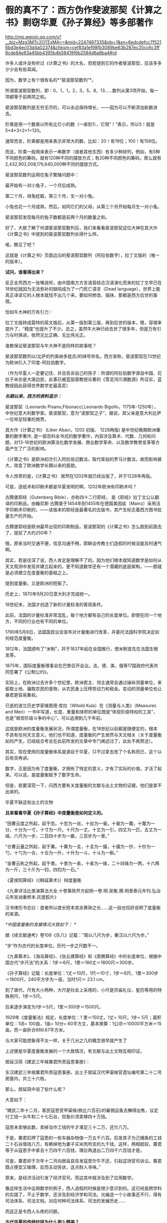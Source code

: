 * 假的真不了：西方伪作斐波那契《计算之书》剽窃华夏《孙子算经》等多部著作

http://mp.weixin.qq.com/s?__biz=Mzg3MTc2OTExMA==&mid=2247487335&idx=1&sn=6edcdefcc7f5216bd3e4ec03d4a02374&chksm=cef83a1ef98fb3089be63b287ec25cc6c3ff8cde84e83a45bb4395b4b58419f6b2584d6a8ba4#rd


许多人或许没有听过《计算之书》的大名，但若提到它的作者斐波那契，应该多多少少会有些耳闻。

因为，数学上有个很有名的*“斐波那契数列”*。

所谓斐波那契数列，即：0，1，1，2，3，5，8，13......数列从第3项开始，每一项都等于前两项之和。

斐波那契数列是无穷无尽的，可以永远保持增长，------因为可以不断添加新数进去。

阶乘是用一个数乘以所有比它小的数（一直到1），它用“！”表示，所以5！就是5×4×3×2×1=120。

通常而言，阶乘都是用来表示非常大的数，比如：20！有19位；100！有158位。

而且，阶乘一般用来表示一串数字（或者其他东西）有多少种排列，例如，有5种不同颜色的筹码，就有120种不同的摆放方式；有20种不同颜色的筹码，那么就有2,432,902,008,176,640,000种不同的摆放方式。

斐波那契数列运用在兔子繁殖问题中：

最开始有一对小兔子，一个月后成熟。

第二个月，母兔妊娠，第三个月，生一对小兔。

小兔也花一个月成熟，然后，如同它们的父母，从第三个月开始每月生一对小兔。

斐波那契发现每月的兔子数都是前两个月的数量之和。

[[./img/25-1.jpeg]]

好了，大致了解了何谓斐波那契数列后，我们来看看斐波那契这位大神在其大作《计算之书》中提到的斐波那契数列长得什么样。

[[./img/25-2.jpeg]]

喏，瞧见了吧？

这就是《计算之书》页面边沿的斐波那契数列（阿拉伯数字），拉丁文版的（唯一的版本）。

*试问，谁看得出来？*

反正全凭西方一张嘴说呗，由中国南方方言语音结合汉语演化而来的拉丁文早已在18世纪就因为无法弥补的缺陷成为了一门死亡语言（Dead
language），世界上能真正译读它的人根本就找不出几个来，要如何修改、描抹，那都是西方后世的事情。

恰如牛大神的万有引力：

[[./img/25-3.jpeg]]

拉丁文版转成莫特的英文版后，从第一版到第三版，再到后世的版本，嗯，容错率提升了，“精度”也提升了不少。总之，虽然牛大神已经去世了很多年，但是万有引力与时俱进，依然无比正确、无比伟光正。

[[./img/25-4.jpeg]]

谁敢保证斐波那契与牛大神不是同样的故事呢？

斐波那契数列以/比萨的列奥纳多姓氏/的绰号命名。西方宣称，斐波那契在13世纪为欧洲引入了印度-阿拉伯数字。

（作为华夏人一定要记住、并且告诉自己的孩子：所谓的阿拉伯数字源自中国、花拉子米亦是大唐边民，此事已被蓝丽蓉教授论著的《雪泥鸿爪溯数源》所证实，蓝教授因此获得世界数学史最高奖）

/*长期以来，西方的资料显示：*/

斐波那契（Leonardo Pisano,Fibonacci,Leonardo
Bigollo，1175年-1250年），中世纪意大利数学家。斐波那契，意为“波那契之子”，据说，其父亲是意大利比萨一位举足轻重的商贾。

其大作《计算之书》 (Liber Abaci，1202 初版、 1228再版)
是中世纪晚期欧洲重要的数学著作,
是一部百科全书式的数学著作，内容涉及算术、代数、几何和问题，对13-16世纪的欧洲算法化数学发展、商业数学革命、以及数学教育变革等方面产生了广泛的影响。

[[./img/25-5.jpeg]]

《计算之书》是欧洲初次引入阿拉伯记数法，取代笨拙的罗马计数法，故而影响甚大，改变了欧洲数学长期以来的面貌。

[[./img/25-6.jpeg]]

令人惊奇的是，《计算之书》 居然在1202年就已经出版了，并于1228年再版。

可是，造纸术和印刷术都是华夏发明的啊，1202年欧洲有印刷术吗？

古腾堡耶经（Gutenberg Bible），亦称四十二行耶经，
是《耶经》拉丁文公认翻译的印刷品，由翰尼斯·古腾堡于1454年到1455年在德国美因兹（Mainz）采用活字印刷术印刷的，------该版本的耶经是最著名的古版书，其产生标志着西方图书批量生产的开始。

[[./img/25-7.jpeg]]

古腾堡耶经是欧洲最早出现的印刷制品，斐波那契的《计算之书》怎么跑到前面去了，提前了大约250年？

哦，原来当时交通不便，信息沟通不畅，耶稣会传教士们造假的时候没能及时通气啊。

其实，若是往深了说，西人肯定是理解不了的。因为他们根本就知道数学是如何从天文观测中发现并建立起来的，更不知道数学还有一个潜藏的底层架构，------那就是必须建立在度量衡的基础之上。

提到度量衡，又是欧洲的短板了。

历史上，1870年9月20日意大利才完成统一。

18世纪末，法国才创造了新的计量标准的客观条件。

此前，法国的计量标准非常混乱，每个地方都有自己的长度单位。即使在同一个地方，不同的行业也有不同的单位。

1790年5月8日，法国国民议会宣布对计量衡进行改革，并委托法国科学院决定如何规范度量衡。

1812年，法国颁布了“米制”，并于1837年起在全国推行，使米制首先在法国生根发芽。

1875年，国际度量衡理事会在巴黎召开会议。法、德、美、俄等17国政府代表共同签署了《公制公约》。

实际上，在欧洲过去许多个世纪里，欧洲君主、领主通常会通过操纵测量单位，来偷取土地、骗取农民的食物，从农民身上压榨劳动力和税金。变动的测量单位也让暴君更容易集权。

已逝的波兰历史学家维图德·库拉（Witold Kula）在《测量与人类》（Measures
and
Men）一书中写道，长度、重量和体积的单位既是“体现阶级特权的工具”，也是“艰苦阶级斗争的中心”，可以追溯到几千年前。

这就是欧洲的度量衡发展状况，所谓度量衡，在18世纪以前都是随便定的，根本不具有任何天文意义。他们也不知道，度量衡的产生居然与天文相关（关于度量衡如何产生，已经结合考古在此前所发的文章中专门阐述过了，此处不再赘述）。

其实，现在使用的度量衡体系是源自于华夏，只不过拿去改了个名称而已，这个以后有空再讲。

数字，正是因为有了度量衡，才拥有了特定的意义，才有了实际的价值，才活了起来。可以说，是度量衡赋予了数字生命。

但是，若要深究一下，问西方要有关度量衡的文献与出土文物的证据，他们是拿不出来的。

华夏不缺这些出土的文物

[[./img/25-8.jpeg]]

[[./img/25-9.jpeg]]

*且来看看华夏《孙子算经》中度量衡是如何定义的。*

“田曹云度之所起，起于忽。十忽为一丝，十丝为一毫，十毫为一氂，十氂为一分，十分为一寸，十寸为一尺，十尺为一丈，十丈为一引，四丈为一匹，五丈为一端，六尺为一步，二百四十步为一畞，三百步为一里。”

[[./img/25-10.jpeg]]

“仓曹云量之所起，起于粟。十粟为一圭，十圭为一撮，十撮为一抄，十抄为一勺，十勺为一合，十合为一升，十升为一斗，十斗为一斛。”

“金曹云称之所起，起于黍。十黍为一絫，十絫为一铢，二十四铢为一两，十六两为一斤，三十斤为一钧，四钧为一石。”

《夏侯阳算经》（《韩延算术》）辩度量衡

[[./img/25-11.jpeg]]

《九章详注比类演算法大全.十卷乘除开方起例一卷.明.吴敬.撰.明景泰元年刊.弘治元年吴讷重修本.灰度胶片》

[[./img/25-12.jpeg]]

汉书律历书志曰：度者所以度长短本其余黄钟之长......这一段也恰好说明了度量衡的来源。

/*中国度量衡的发展情况大致如下：
*/

据《续文献通考》卷108《乐八》记载：“周以八尺为步，秦汉以六尺为步。”

“步”作为古代的长度单位，历代一步之尺数不一。

《九章算术》、《海岛算经》、《张丘建算经》和《周髀算经》中的长度单位，根据中国古代“步尺法”的关系：1步＝6尺，1里＝180丈＝1800尺＝300步。

《孙子算经》记载：长度单位：1丈＝10尺，1尺＝10寸，1步＝6尺，1里＝300步＝1800尺，240平方步为一亩，当时1尺＝
23.1 cm。

到了唐代，尺有大小两种，大尺是社会上采用的，小尺是宗庙礼仪、星历等用的特殊用尺，1步＝5尺。

后来逐步演变为1步＝5尺，1里＝300步＝1500尺。

1929年《度量衡法》规定，长度单位：1 里＝150丈，1丈= 10尺，1步=
5尺；面积单位：1顷= 100亩，1亩= 10分=
60平方丈，基本换算：1公顷＝10000平方米＝15亩。而一亩折合666.67平方米。

与大家可能想象得不太一样，关于几分之几的概念很早就产生了

[[./img/25-13.jpeg]]

[[./img/25-14.jpeg]]

上述便是华夏度量衡发展的一个大致情况，有文献与出土文物互相印证。

居延汉简《建武三年候粟君所责寇恩事册》：

东汉建武三年候粟君所责寇恩事册，出土于居延汉代甲渠候官遗址编号第二十二号房屋内，共三十六枚。

[[./img/25-15.jpeg]]

[[./img/25-16.jpeg]]

[[./img/25-17.jpeg]]

[[./img/25-18.jpeg]]

那么，居延简中说了些什么呢？

大意如下：

“建武二年十二月，客民寇恩受甲渠候(秩比六百石)的雇佣运鱼去觻得出售，议定付工钱一头牛和二十七石谷，但鱼价须卖够四十万钱。

寇恩未卖够此数，卖掉当作工钱的牛才凑足三十二万，还欠八万。

于是，粟君扣押了寇恩的一些车器杂物值一万五千六百。扣发其子为己捕鱼的工钱二十石谷值钱八万，有赖掉他为妻子买米肉所支的九千钱，这样，两相抵较，粟君等于从寇恩手中拿去十万四千六百钱，理应再退出二万四千六百钱才是。

可是，粟君却于次年十二月向居延县告发寇恩欠牛不还，引起这场官司诉讼。粟君既占便宜又输理，反而主动告状，这点耐人寻味。”

原来，是经济活动引发了经济官司，而这其中就涉及到了应用数学。

像这样生活中运用数学的例子，西人造假的时候是很少意识到的。这已经是跨学科的实践了，不止于数学，还涉及到经济学和司法。光编造一个小故事还不行，得有司法体系、司法文档，对应何种司法体系、司法的发展历史......

而这正是令西人头疼的问题。

*古代华夏的传统纹样为什么那么精美？*

因为传统纹样中就应用了几何数学。而这一点在错金银工艺中体现得淋漓尽致。几何图案的创新，是战国秦汉金银错工艺一个突出的艺术成就。

汉代错金云纹卮（台北故宫收藏）

[[./img/25-19.jpeg]]

金银错青铜器多用几何纹装饰，其中尤其以几何云纹最多见。

[[./img/25-20.jpeg]]

金银错几何云纹，与以往青铜器的几何云纹有所不同。

其主要特点是：既有几何图案所固有的严谨规则构成的骨法，而又在规则中求变化。常用细而匀称的云纹涡线，而旋转的细涡线之间，是用较宽的面来联结，这种纹饰富有节奏感和律动美，显得格外清新和活泼。

[[./img/25-21.jpeg]]

此外，几何图案，还有菱纹、三角纹、雷纹、勾连纹等，不过都是次要纹饰。

[[./img/25-22.jpeg]]

[[./img/25-23.jpeg]]

[[./img/25-24.jpeg]]

上面三张图片，无一例外地体现了几何学在实际生活中的应用。相应地，与数学相关的这些考古资料、文物，西方拿得出来吗？

*近年来，有数学史论坛的网友在阅读对比斐波那契的《计算之书》与《孙子算经》时发现，前者居然有大量内容剽抄华夏古代数学名著《孙子算经》以及其他中国数学古书。*

《孙子算经》是南北朝时期的数学著作，3卷，《算经十书》之一。清朱彝尊及其以前学者认为本书出于先秦孙武。

戴震据书内设问有长安、洛阳、佛书等语,认为系东汉明帝以后作品，绝非孙武原著。近人钱宝琮据书中有历史意义的点滴资料,认为原著时代在公元400年前后。

[[./img/25-25.jpeg]]

本书经唐初李淳风等整理,成为算学馆教材与明算科考试科目。传本每卷首都有“李淳风等奉敕注释”字样,但书中无此项注释。北宋元丰七年(1084)秘书省首次刊刻,今已失传。南宋嘉定六年(1213)鲍澣之翻刻,今存孤本,藏上海图书馆,1980年文物出版社影印,收入《宋刻算经六种》。清康熙元年(1662)毛扆影钞南宋本,后转入清宫,今存台北故宫博物院。

《孙子算经序》全面论述了数学对人们生活、生产、人事以及宇宙万物的作用。卷上是一些必要的预备知识,包括度量衡制度，大数进法,金、银、铜、铁、铅、玉、石的比重表,算筹记数法,筹算乘除法则,粟米之法,九九表,平方表,以及一些简单的乘除例题。算筹虽最晚在春秋时已广泛使用,但其完整的记数制度却首次出现在此书中。

斐波那契《计算之书》(Fibonacci's Liber
Abaci）书中抄录大量算术题与《孙子算经》、《九章算术》、《张丘建算经》中内容高度雷同，举例如下。

*【1】*

*《孙子算经》卷下有这么一题：*

题：“今有出门望见九堤，堤有九木，木有九枝，枝有九巢，巢有九禽，禽有九雏，雏有九毛，毛有九色。问：各几何？

答：答曰：木八十一枝，七百二十九巢，六千五百六十一禽，五万九千四十九雏，五十三万一千四百四十一毛，四百七十八万二千九百六十九色，四千三
百四万六千七百二十一。”

术：“术曰：置九堤以九乘之，得木之数；又以九乘之，得枝之数；又以九乘之，得巢之数
；又以九乘之，得禽之数；又以九乘之，得雏之数；又以九乘之，得毛之数；又以九乘之
，得色之数。”

（注：“术”即今日所说的“算法”。）

题目中：从九堤 → 堤有九木 → 木有九枝 → 枝有九巢 → 巢有九禽 → 禽有九雏 →
雏有九毛 →
毛有九色。层层递进，越来越小，越来越细，其中各事物的关系非常契合自然规律。

*西方《计算之书》 12 章中，将该题抄袭成了：*

“七个老人去罗马。他们中每个人有 7 个骡子， 每个骡子背了 7 个袋子，
每个袋子中有 7 片面包， 每片面包有7 把小刀 ，每把小刀有 7 个鞘。求上述和
。”

不得不说，他们的题抄得实在太拙劣了：从骡子 → 袋子 →  面包 → 刀子 →
刀鞘，物品之间的递进关系并没有必然的联系啊！

好，就算有点递进关系，可符合常识吗？

谁会在一片面包里放七把小刀？

*【2】*

*《孙子算经·卷下》一题：*

题：“今有物，不知其数。三、三数之，剩二；五、五数之，剩三；七、七数之，剩二。问物几何？”

答：“答曰：二十三。”

术（算法，具体的解题步骤）：“术曰：‘三、三数之，剩二'，置一百四十；‘五、五数之，剩三'，置六十三；‘七、七数之，剩二'，置三十。并之，得二百三十三。以二百一十减之，即得。凡三、三数之，剩一，则置七十；五，五数之，剩一，则置二十一；七、七数之，剩一，则置十五。一百六以上，以一百五减之，即得。

*斐波那契《计算之书》12 章又有一题：*

“设计一个数，除以3，除以5，也除以7 ......

对于除以3，所剩余的每个单位1，要记住70；

对于除以 5，所剩余的每个单位 1，要记住 21；

对于除以7所剩余的每个单位1，要记住 15。这样的数如大于
105，则减去105，其剩余就是所设计的数。”

*【3】*

*《九章算术·卷六》“均输章”第20题为“凫雁相逢 ”：*

题：“今有凫起南海，七日至北海；雁起北海，九日至南海。今凫雁俱起。问︰何日相逢？”

答：“答曰：三日、十六分日之十五。”

术：“术曰：并日数为法，日数相乘为实，实如法得一日。”

若以今日之数学方法解释此术，则：

① 并日数为法 → 7+9=16（法）；

② 日数相乘为实 → 7×9=63 ；

③ 实如法得一日 → 16×t=63 → t=63/16，即3又15/16。

*《计算之书》第12 章中，把凫雁改成船，抄袭成两船相遇：

“两只船相距一定的距离，第一只船需要 5 天才可以驶完这段路程，另外一只需要
7 天。如果同时出发它们需要多少天才会相遇？你把 5 乘以7，得到
35，假设它们用了35 天相遇，在这些天中第一只船行进了 7
倍的旅程，另外一只船行进了 5 倍的旅程，因此你把 5 加上 7，得到
12，因此这是两只船之间的旅程的 12 倍。

你把1 乘以 35，除以12，得到的商是 2又11/12*（分数！）*，
因此在这些天数里它们相遇了。

如果你希望知道它们在哪里相遇，则你把 7 和5 除以
12，因此结果是第一只船行进了整个旅程的7/12第二只行进了
5/12*（又是分数！）*。

如果第一只船在一天中向着第二只船的方向行进了
1/7*（又是分数！）*，第二只在一天中前进了 1/5*（又是分数！）*，你把 1
除以 12，商就是它们相遇的时间，相遇的地方就是上述的地方。”

*注意，在西方，分数理论的发展出奇地缓慢。*

直到16世纪，西方数学家们才对分数有了比较系统的认识。

17世纪时，数学家科克在计算3/5+7/8+9/10+12/20时，还在用分母的乘积8000作为公分母！

*西人斐波那契的《计算之书》不是1202年出版的吗？*

*整个西方在16世纪才对分数有了系统认识，1202年的书怎么可能运用分数呢？*

相比之下，分数这些知识，华夏数学家早在2000多年前就已经非常熟悉了。

华夏目前所能见到的最早的一部数学著作，是刻在汉初一批竹简上的《算数书》。它于1984年初在湖北省江陵县出土的。在《算数书》一书里，已经对分数运算作了深入的研究。

*【4】

*《九章算术·卷八》“方程”第十题，有一道关于甲乙二人持钱的问题：*

*题：*“今有甲乙二人持钱不知其数。甲得乙半而钱五十，乙得甲太半三分之二，见《夏侯阳算经·卷上·明乘除法》而亦钱五十。

*问：*甲、乙持钱各几何？”

*答：*“答曰：甲持三十七钱半，乙持二十五钱。”

*术（解题）：*“术曰：如方程，*损益之。*” 

法曰《九章详注比类演算法大全》：“甲欲乙中半，乙母二分子之一；乙欲甲之太半，甲母是三分子之乃之二。以甲母三分乘乙钱五十，得一百五十，复以乙母二分乘甲钱五十得一百。以少减多，乙钱余五十，半之得乙钱二十五。复以乙钱二十五，甲钱一百，以少减多，甲钱余七十五，半之得甲钱三十七文半。”

“损益之”其实就是现在所谓的“高斯消元法”。

高等数学中的高斯消元法，究其本质，不过是中国解线性方程组的古法，在《九章算术》中早已成型，沿用至今，大约两千多年，比那个出生于1777年的所谓的德国高斯早了至少1800年以上。

难道是两千多前的古人穿越回来，抄了高斯？怎么可能？

所以，谁抄谁，一目了然。

*巧的是，《计算之书》第 12 章中也有一题类似 ：*

“两个人有一些便士， 一个对另外一个说 ，如果你给我一个便士，
则我的就和你一样 。另外一个回答 ，如果你给我一个你的便士，
则我将有你十倍的便士。”

《九章算术》成书年代早，那时的华夏还没有被西方污染，没有所谓的“西算”的X，Y。

其解题步骤是先列出方程（即列出今天线代的线性方程组的增广矩阵），然后用方程术求解。方程术对列出的方程即增广矩阵进行“偏乘”与“直除”两种变换，将矩阵化为阶梯形矩阵，其实就是今天初等变换中的“倍法变换”和“消法变换”。

试用九章算术中的方程术解上述题目。

先布筹（此处以数字来替代），在布题板上列出增广矩阵。由于华夏古书是直写的，竖排称为行，故有方程如下：

[[./img/25-26.jpeg]]

（图片来源：数学史论坛网友）

再强调一遍，上述解题方法在当今的高数教科书中谓之“高斯消元法”，------其实就是华夏古代的“方程术”。

*【5】*

*《九章算术·卷六》“均输章”中有一题，如下所示：*

*题：*“今有善行者行一百步，不善行者行六十步。今不善行者先行一百步，善行者追之。问几何步及之？”

*答曰：*二百五十步。

*术曰：*置善行者一百步，减不善行者六十步，余四十步，以为法。以善行者之一百步乘不善行者先行一百步，为实。实如法得一步。”

*按：*此术以六十步减一百步，余四十步，即不善行者先行率也；善行者行
一百步，追及率。约之，追及率得五，先行率得二。于今有术，不善行者先行一
百步为所有数，五为所求率，二为所有率，而今有之，得追及步也。

*接着上题继续提问，又有：*

*题：*“今有不善行者先行一十里，善行者追之一百里，先至不善行者二十里。问善行者几何里及之？”

*答曰：*三十三里少半里。

*术曰：*置不善行者先行一十里，以善行者先至二十里增之，以为法。以不善行者先行一十里乘善行者一百里，为实。实如法得一里。”

*按：*此术不善行者既先行一十里，后不及二十里，并之，得三十里也，谓之先行率。善行者一百里为追及率。约之，先行率得三，三为所有率，而今有之，
即得也。其意如上术也。”

*还有一题：兔走犬追*

*题：*“今有兔先走一百步，犬追之二百五十步，不及三十步而止。问犬不止，复行几何步及之？”

*答曰：*一百七步七分步之一。

*术曰：*置兔先走一百步，以犬走不及三十步减之，余为法。以不及三十步乘犬追步数为实。实如法得一步。”

*按：*此术以不及三十步减先走一百步，余七十步，为兔先走率。犬行二百
五十步为追及率。约之，先走率得七，追及率得二十五。于今有术，不及三十步为所有数，二十五为所求率，七为所有率，而今有之，即得也。

*伪作《计算之书》第 12 章中，则把“兔走犬追”改成了“狐走犬追”：*

“有一只逃跑的狐狸它在一只狗前面 50 步远的地方，狐狸每前进 6
步狗就跟随它前进 9 步。

事实上这个问题可以利用鸡蛋问题的规则来计算，也就是你把9 减去 6，剩下
3，你把 50 乘以 6 除以 3 ，得到的商是100
步，也就是狐狸跑了这些距离使得狗与它到了同样的地方。

事实上如果你忽略了他们的距离，假设在狐狸前进了 100
步之后狗赶上了它，你把 100 乘以 3，除以前面所说的 6。”

*【6】

除了《孙子算经》、《九章算术》外，斐波那契的《计算之书》还剽窃了成书于大约西元5世纪的华夏数学典籍《张丘建算经》。

《张丘建算经》流传后世的传本有92问，比较突出的成就有最大公约数与最小公倍数的计算，各种等差数列问题的解决、某些不定方程问题求解等。

[[./img/25-27.jpeg]]

*在《张丘建算经》中，最后一问是非常著名的 “百鸡问题”。*

*这是一个不定方程问题，书中给出了三组解，其解法仅有15字：*

*题：*“今有鸡翁一，直钱五；鸡母一，直钱三；鸡雏三，直钱一；凡百钱买鸡百只，问鸡翁、母、雏各几何？”

*答曰：*鸡翁四，直钱二十；鸡母十八，直钱五十四；鸡雏七十八，直钱二十六。

*又答：*鸡翁八，直钱四十；鸡母十一，直钱三十三；鸡雏八十一，直钱二十七。

*又答：*鸡翁十二，直钱六十；鸡母四，直钱十二；鸡雏八十四，直钱二十八。”

*术曰：*鸡翁每增四，鸡母每减七，鸡雏每益三，即得。

*斐波那契《计算之书》11 章，把鸡改成了鸟：*

“有人买鸟。

斑鸠1只3钱币，鸽子1只2钱币，2只麻雀1钱币。30 个钱币买30只鸟。

我们需要知道各种鸟他买了多少 ? ”

这是硬生生把鸡翁、鸡母、鸡雏，改成了斑鸠、鸽子、麻雀，想让所抄之题与原题看上去不太一样，但原题的内容、题型是一样的啊。

......

诸如此类的问题还有许多，就不一一列举了。

综上所述，华夏古人都是埋头苦干，在实践中观察、归纳、提炼、总结，每一步走来都是踏踏实实、有迹可循的，并将学到的数学知识运用到了生活各处，以致于实用器物中也充满了几何学图案。

而西方的所谓数学家，在肚子还没吃饱的情况下，在衣服都还没穿上的情况下，就急着仰望星空、思考哲学、计算数字，研究公理和定理，他们过着形而上的大神生活，不食人间烟火，真的是太伟大了！

